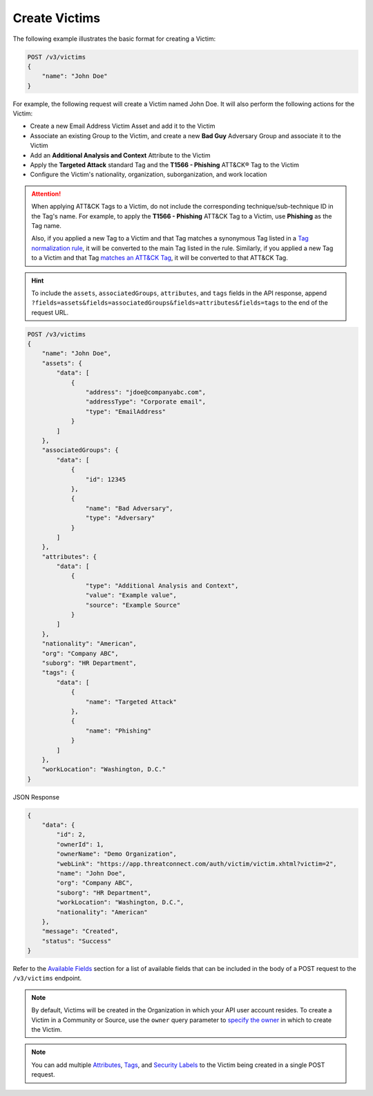 Create Victims
--------------

The following example illustrates the basic format for creating a Victim:

.. code::

    POST /v3/victims
    {
        "name": "John Doe"
    }

For example, the following request will create a Victim named John Doe. It will also perform the following actions for the Victim:

- Create a new Email Address Victim Asset and add it to the Victim
- Associate an existing Group to the Victim, and create a new **Bad Guy** Adversary Group and associate it to the Victim
- Add an **Additional Analysis and Context** Attribute to the Victim
- Apply the **Targeted Attack** standard Tag and the **T1566 - Phishing** ATT&CK® Tag to the Victim
- Configure the Victim's nationality, organization, suborganization, and work location

.. attention::
    When applying ATT&CK Tags to a Victim, do not include the corresponding technique/sub-technique ID in the Tag's name. For example, to apply the **T1566 - Phishing** ATT&CK Tag to a Victim, use **Phishing** as the Tag name.

    Also, if you applied a new Tag to a Victim and that Tag matches a synonymous Tag listed in a `Tag normalization rule <https://knowledge.threatconnect.com/docs/tag-normalization>`_, it will be converted to the main Tag listed in the rule. Similarly, if you applied a new Tag to a Victim and that Tag `matches an ATT&CK Tag <https://knowledge.threatconnect.com/docs/attack-tags#converting-standard-tags-to-attck-tags>`_, it will be converted to that ATT&CK Tag.

.. hint::
    To include the ``assets``, ``associatedGroups``, ``attributes``, and ``tags`` fields in the API response, append ``?fields=assets&fields=associatedGroups&fields=attributes&fields=tags`` to the end of the request URL.

.. code::

    POST /v3/victims
    {
        "name": "John Doe",
        "assets": {
            "data": [
                {
                    "address": "jdoe@companyabc.com",
                    "addressType": "Corporate email",
                    "type": "EmailAddress"
                }
            ]
        },
        "associatedGroups": {
            "data": [
                {
                    "id": 12345
                },
                {
                    "name": "Bad Adversary",
                    "type": "Adversary"
                }
            ]
        },
        "attributes": {
            "data": [
                {
                    "type": "Additional Analysis and Context",
                    "value": "Example value",
                    "source": "Example Source"
                }
            ]
        },
        "nationality": "American",
        "org": "Company ABC",
        "suborg": "HR Department",
        "tags": {
            "data": [
                {
                    "name": "Targeted Attack"
                },
                {
                    "name": "Phishing"
                }
            ]
        },
        "workLocation": "Washington, D.C."
    }

JSON Response

.. code:: json

    {
        "data": {
            "id": 2,
            "ownerId": 1,
            "ownerName": "Demo Organization",
            "webLink": "https://app.threatconnect.com/auth/victim/victim.xhtml?victim=2",
            "name": "John Doe",
            "org": "Company ABC",
            "suborg": "HR Department",
            "workLocation": "Washington, D.C.",
            "nationality": "American"
        },
        "message": "Created",
        "status": "Success"
    }

Refer to the `Available Fields <#available-fields>`_ section for a list of available fields that can be included in the body of a POST request to the ``/v3/victims`` endpoint.

.. note::
    By default, Victims will be created in the Organization in which your API user account resides. To create a Victim in a Community or Source, use the ``owner`` query parameter to `specify the owner <https://docs.threatconnect.com/en/latest/rest_api/v3/specify_owner.html>`_ in which to create the Victim.

.. note::
    You can add multiple `Attributes <https://docs.threatconnect.com/en/latest/rest_api/v3/victim_attributes/victim_attributes.html>`_, `Tags <https://docs.threatconnect.com/en/latest/rest_api/v3/tags/tags.html>`_, and `Security Labels <https://docs.threatconnect.com/en/latest/rest_api/v3/security_labels/security_labels.html>`_ to the Victim being created in a single POST request.